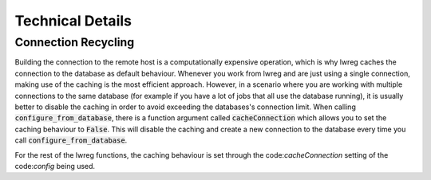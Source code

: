 Technical Details
=================

Connection Recycling
---------------------
Building the connection to the remote host is a computationally expensive operation, which is why lwreg caches the connection to the database as default behaviour.
Whenever you work from lwreg and are just using a single connection, making use of the caching is the most efficient approach.
However, in a scenario where you are working with multiple connections to the same database (for example if you have a lot of jobs that all use the database running), it is usually better to disable the caching in order to avoid exceeding the databases's connection limit.
When calling :code:`configure_from_database`, there is a function argument called :code:`cacheConnection` which allows you to set the caching behaviour to :code:`False`.
This will disable the caching and create a new connection to the database every time you call :code:`configure_from_database`.

For the rest of the lwreg functions, the caching behaviour is set through the code:`cacheConnection` setting of the code:`config` being used.